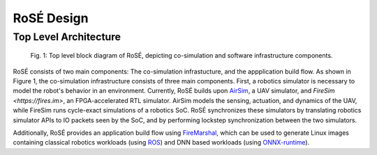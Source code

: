 RoSÉ Design
========================

Top Level Architecture
------------------------


.. figure:: ./img/rose_top_level.png
   :scale: 100 %
   :alt: Figure 1

   Fig. 1: Top level block diagram of RoSÉ, depicting co-simulation and software infrastructure components.

RoSÉ consists of two main components: The co-simulation infrastucture, and the appplication build flow. As shown in Figure 1, the co-simulation infrastructure consists of three main components. First, a robotics simulator is necessary to model the robot's behavior in an environment. Currently, RoSÉ builds upon `AirSim <https://airsim-fork.readthedocs.io/en/docs/>`_, a UAV simulator, and `FireSim <https://fires.im>`, an FPGA-accelerated RTL simulator. AirSim models the sensing, actuation, and dynamics of the UAV, while FireSim runs cycle-exact simulations of a robotics SoC. RoSÉ synchronizes these simulators by translating robotics simulator APIs to IO packets seen by the SoC, and by performing lockstep synchronization between the two simulators.

Additionally, RoSÉ provides an application build flow using `FireMarshal <https://docs.fires.im/en/stable/Advanced-Usage/Workloads/FireMarshal.html>`_, which can be used to generate Linux images containing classical robotics workloads (using `ROS <https://www.ros.org/>`_) and DNN based workloads (using `ONNX-runtime <https://github.com/ucb-bar/onnxruntime-riscv/tree/onnx-rose>`_). 

